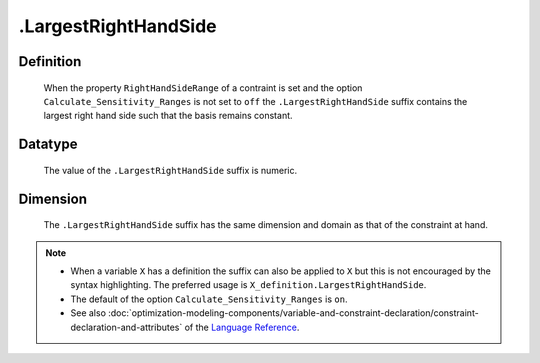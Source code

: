 .. _.LargestRightHandSide:

.LargestRightHandSide
=====================

Definition
----------

    When the property ``RightHandSideRange`` of a contraint is set and the
    option ``Calculate_Sensitivity_Ranges`` is not set to ``off`` the
    ``.LargestRightHandSide`` suffix contains the largest right hand side
    such that the basis remains constant.

Datatype
--------

    The value of the ``.LargestRightHandSide`` suffix is numeric.

Dimension
---------

    The ``.LargestRightHandSide`` suffix has the same dimension and domain
    as that of the constraint at hand.

.. note::

    -  When a variable ``X`` has a definition the suffix can also be applied
       to ``X`` but this is not encouraged by the syntax highlighting. The
       preferred usage is ``X_definition.LargestRightHandSide``.

    -  The default of the option ``Calculate_Sensitivity_Ranges`` is ``on``.

    -  See also :doc:`optimization-modeling-components/variable-and-constraint-declaration/constraint-declaration-and-attributes` of the `Language Reference <https://documentation.aimms.com/language-reference/index.html>`__.
